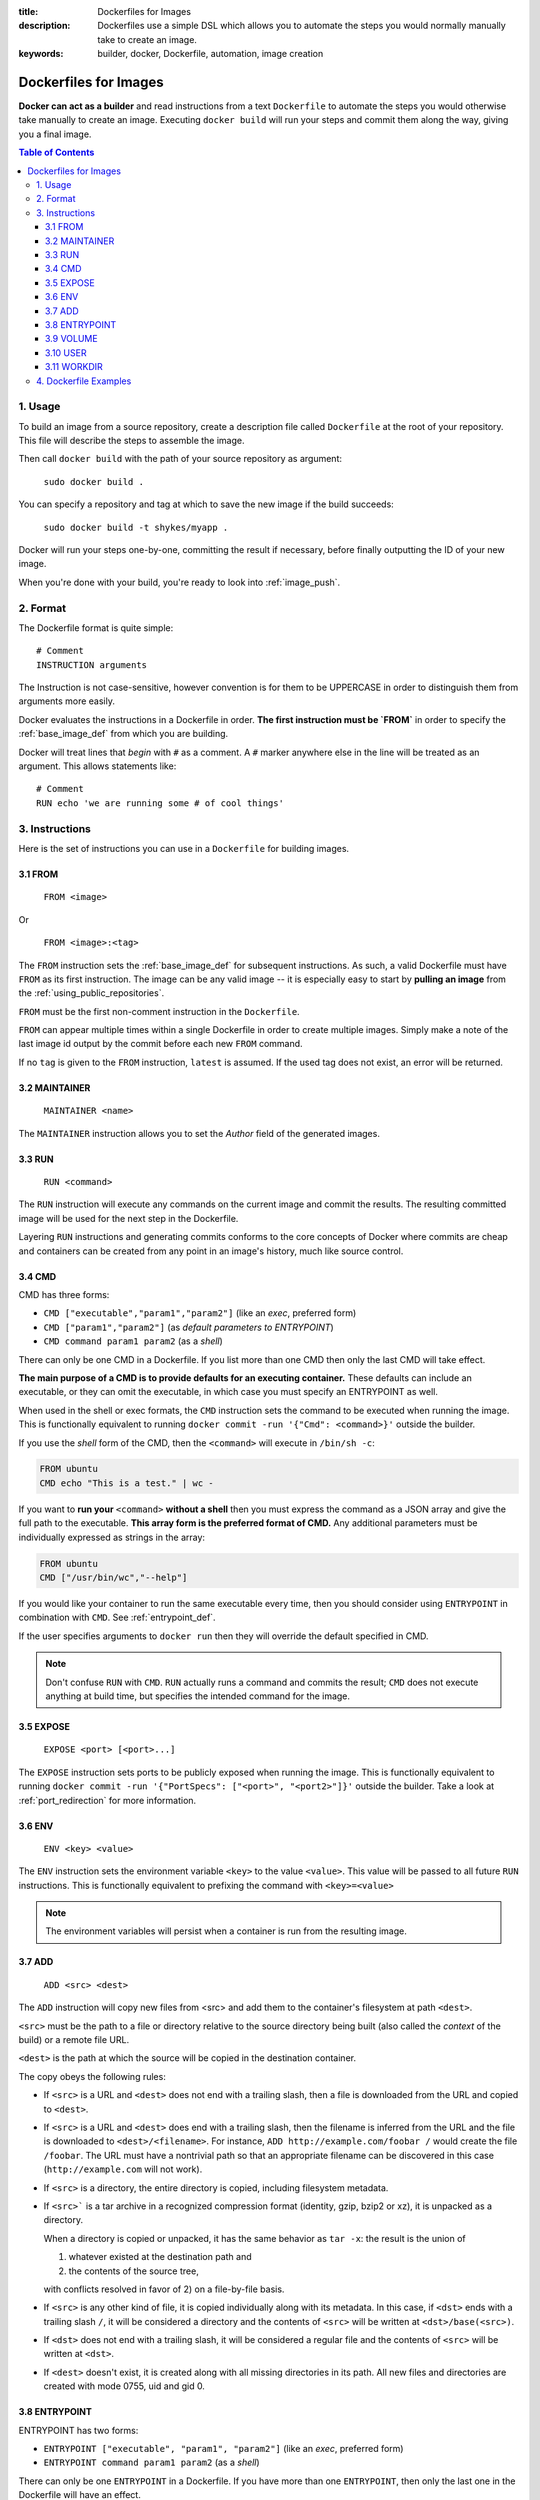 :title: Dockerfiles for Images
:description: Dockerfiles use a simple DSL which allows you to automate the steps you would normally manually take to create an image.
:keywords: builder, docker, Dockerfile, automation, image creation

.. _dockerbuilder:

======================
Dockerfiles for Images
======================

**Docker can act as a builder** and read instructions from a text
``Dockerfile`` to automate the steps you would otherwise take manually
to create an image. Executing ``docker build`` will run your steps and
commit them along the way, giving you a final image.

.. contents:: Table of Contents

1. Usage
========

To build an image from a source repository, create a description file
called ``Dockerfile`` at the root of your repository. This file will
describe the steps to assemble the image.

Then call ``docker build`` with the path of your source repository as
argument:

    ``sudo docker build .``

You can specify a repository and tag at which to save the new image if the
build succeeds:

    ``sudo docker build -t shykes/myapp .``

Docker will run your steps one-by-one, committing the result if necessary,
before finally outputting the ID of your new image.

When you're done with your build, you're ready to look into :ref:`image_push`.

2. Format
=========

The Dockerfile format is quite simple:

::

    # Comment
    INSTRUCTION arguments

The Instruction is not case-sensitive, however convention is for them to be
UPPERCASE in order to distinguish them from arguments more easily.

Docker evaluates the instructions in a Dockerfile in order. **The
first instruction must be `FROM`** in order to specify the
:ref:`base_image_def` from which you are building.

Docker will treat lines that *begin* with ``#`` as a comment. A ``#``
marker anywhere else in the line will be treated as an argument. This
allows statements like:

::

    # Comment
    RUN echo 'we are running some # of cool things'

3. Instructions
===============

Here is the set of instructions you can use in a ``Dockerfile`` for
building images.

3.1 FROM
--------

    ``FROM <image>``

Or

    ``FROM <image>:<tag>``

The ``FROM`` instruction sets the :ref:`base_image_def` for subsequent
instructions. As such, a valid Dockerfile must have ``FROM`` as its
first instruction. The image can be any valid image -- it is
especially easy to start by **pulling an image** from the
:ref:`using_public_repositories`.

``FROM`` must be the first non-comment instruction in the
``Dockerfile``.

``FROM`` can appear multiple times within a single Dockerfile in order
to create multiple images. Simply make a note of the last image id
output by the commit before each new ``FROM`` command.

If no ``tag`` is given to the ``FROM`` instruction, ``latest`` is
assumed. If the used tag does not exist, an error will be returned.

3.2 MAINTAINER
--------------

    ``MAINTAINER <name>``

The ``MAINTAINER`` instruction allows you to set the *Author* field of
the generated images.

3.3 RUN
-------

    ``RUN <command>``

The ``RUN`` instruction will execute any commands on the current image
and commit the results. The resulting committed image will be used for
the next step in the Dockerfile.

Layering ``RUN`` instructions and generating commits conforms to the
core concepts of Docker where commits are cheap and containers can be
created from any point in an image's history, much like source
control.

3.4 CMD
-------

CMD has three forms:

* ``CMD ["executable","param1","param2"]`` (like an *exec*, preferred form)
* ``CMD ["param1","param2"]`` (as *default parameters to ENTRYPOINT*)
* ``CMD command param1 param2`` (as a *shell*)

There can only be one CMD in a Dockerfile. If you list more than one
CMD then only the last CMD will take effect.

**The main purpose of a CMD is to provide defaults for an executing
container.** These defaults can include an executable, or they can
omit the executable, in which case you must specify an ENTRYPOINT as
well.

When used in the shell or exec formats, the ``CMD`` instruction sets
the command to be executed when running the image.  This is
functionally equivalent to running ``docker commit -run '{"Cmd":
<command>}'`` outside the builder.

If you use the *shell* form of the CMD, then the ``<command>`` will
execute in ``/bin/sh -c``:

.. code-block:: bash

    FROM ubuntu
    CMD echo "This is a test." | wc -

If you want to **run your** ``<command>`` **without a shell** then you
must express the command as a JSON array and give the full path to the
executable. **This array form is the preferred format of CMD.** Any
additional parameters must be individually expressed as strings in the
array:

.. code-block:: bash

    FROM ubuntu
    CMD ["/usr/bin/wc","--help"]

If you would like your container to run the same executable every
time, then you should consider using ``ENTRYPOINT`` in combination
with ``CMD``. See :ref:`entrypoint_def`.

If the user specifies arguments to ``docker run`` then they will
override the default specified in CMD.

.. note::
    Don't confuse ``RUN`` with ``CMD``. ``RUN`` actually runs a
    command and commits the result; ``CMD`` does not execute anything at
    build time, but specifies the intended command for the image.

3.5 EXPOSE
----------

    ``EXPOSE <port> [<port>...]``

The ``EXPOSE`` instruction sets ports to be publicly exposed when
running the image. This is functionally equivalent to running ``docker
commit -run '{"PortSpecs": ["<port>", "<port2>"]}'`` outside the
builder. Take a look at :ref:`port_redirection` for more information.

3.6 ENV
-------

    ``ENV <key> <value>``

The ``ENV`` instruction sets the environment variable ``<key>`` to the
value ``<value>``. This value will be passed to all future ``RUN``
instructions. This is functionally equivalent to prefixing the command
with ``<key>=<value>``

.. note::
    The environment variables will persist when a container is run
    from the resulting image.

3.7 ADD
-------

    ``ADD <src> <dest>``

The ``ADD`` instruction will copy new files from <src> and add them to
the container's filesystem at path ``<dest>``.

``<src>`` must be the path to a file or directory relative to the
source directory being built (also called the *context* of the build) or
a remote file URL.

``<dest>`` is the path at which the source will be copied in the
destination container.

The copy obeys the following rules:

* If ``<src>`` is a URL and ``<dest>`` does not end with a trailing slash,
  then a file is downloaded from the URL and copied to ``<dest>``.
* If ``<src>`` is a URL and ``<dest>`` does end with a trailing slash,
  then the filename is inferred from the URL and the file is downloaded to
  ``<dest>/<filename>``. For instance, ``ADD http://example.com/foobar /``
  would create the file ``/foobar``. The URL must have a nontrivial path
  so that an appropriate filename can be discovered in this case
  (``http://example.com`` will not work).
* If ``<src>`` is a directory, the entire directory is copied,
  including filesystem metadata.
* If ``<src>``` is a tar archive in a recognized compression format
  (identity, gzip, bzip2 or xz), it is unpacked as a directory.

  When a directory is copied or unpacked, it has the same behavior as
  ``tar -x``: the result is the union of

  1. whatever existed at the destination path and
  2. the contents of the source tree,

  with conflicts resolved in favor of 2) on a file-by-file basis.

* If ``<src>`` is any other kind of file, it is copied individually
  along with its metadata. In this case, if ``<dst>`` ends with a
  trailing slash ``/``, it will be considered a directory and the
  contents of ``<src>`` will be written at ``<dst>/base(<src>)``.
* If ``<dst>`` does not end with a trailing slash, it will be
  considered a regular file and the contents of ``<src>`` will be
  written at ``<dst>``.
* If ``<dest>`` doesn't exist, it is created along with all missing
  directories in its path. All new files and directories are created
  with mode 0755, uid and gid 0.

.. _entrypoint_def:

3.8 ENTRYPOINT
--------------

ENTRYPOINT has two forms:

* ``ENTRYPOINT ["executable", "param1", "param2"]`` (like an *exec*,
  preferred form)
* ``ENTRYPOINT command param1 param2`` (as a *shell*)

There can only be one ``ENTRYPOINT`` in a Dockerfile. If you have more
than one ``ENTRYPOINT``, then only the last one in the Dockerfile will
have an effect.

An ``ENTRYPOINT`` helps you to configure a container that you can run
as an executable. That is, when you specify an ``ENTRYPOINT``, then
the whole container runs as if it was just that executable.

The ``ENTRYPOINT`` instruction adds an entry command that will **not**
be overwritten when arguments are passed to ``docker run``, unlike the
behavior of ``CMD``.  This allows arguments to be passed to the
entrypoint.  i.e. ``docker run <image> -d`` will pass the "-d"
argument to the ENTRYPOINT.

You can specify parameters either in the ENTRYPOINT JSON array (as in
"like an exec" above), or by using a CMD statement. Parameters in the
ENTRYPOINT will not be overridden by the ``docker run`` arguments, but
parameters specified via CMD will be overridden by ``docker run``
arguments.

Like a ``CMD``, you can specify a plain string for the ENTRYPOINT and
it will execute in ``/bin/sh -c``:

.. code-block:: bash

    FROM ubuntu
    ENTRYPOINT wc -l -

For example, that Dockerfile's image will *always* take stdin as input
("-") and print the number of lines ("-l"). If you wanted to make
this optional but default, you could use a CMD:

.. code-block:: bash

    FROM ubuntu
    CMD ["-l", "-"]
    ENTRYPOINT ["/usr/bin/wc"]


3.9 VOLUME
----------

    ``VOLUME ["/data"]``

The ``VOLUME`` instruction will add one or more new volumes to any
container created from the image.

3.10 USER
---------

    ``USER daemon``

The ``USER`` instruction sets the username or UID to use when running
the image.

3.11 WORKDIR
------------

    ``WORKDIR /path/to/workdir``

The ``WORKDIR`` instruction sets the working directory in which
the command given by ``CMD`` is executed.


4. Dockerfile Examples
======================

.. code-block:: bash

    # Nginx
    #
    # VERSION               0.0.1

    FROM      ubuntu
    MAINTAINER Guillaume J. Charmes <guillaume@dotcloud.com>

    # make sure the package repository is up to date
    RUN echo "deb http://archive.ubuntu.com/ubuntu precise main universe" > /etc/apt/sources.list
    RUN apt-get update

    RUN apt-get install -y inotify-tools nginx apache2 openssh-server

.. code-block:: bash

    # Firefox over VNC
    #
    # VERSION               0.3

    FROM ubuntu
    # make sure the package repository is up to date
    RUN echo "deb http://archive.ubuntu.com/ubuntu precise main universe" > /etc/apt/sources.list
    RUN apt-get update

    # Install vnc, xvfb in order to create a 'fake' display and firefox
    RUN apt-get install -y x11vnc xvfb firefox
    RUN mkdir /.vnc
    # Setup a password
    RUN x11vnc -storepasswd 1234 ~/.vnc/passwd
    # Autostart firefox (might not be the best way, but it does the trick)
    RUN bash -c 'echo "firefox" >> /.bashrc'

    EXPOSE 5900
    CMD    ["x11vnc", "-forever", "-usepw", "-create"]

.. code-block:: bash

    # Multiple images example
    #
    # VERSION               0.1

    FROM ubuntu
    RUN echo foo > bar
    # Will output something like ===> 907ad6c2736f

    FROM ubuntu
    RUN echo moo > oink
    # Will output something like ===> 695d7793cbe4

    # You'll now have two images, 907ad6c2736f with /bar, and 695d7793cbe4 with
    # /oink.
